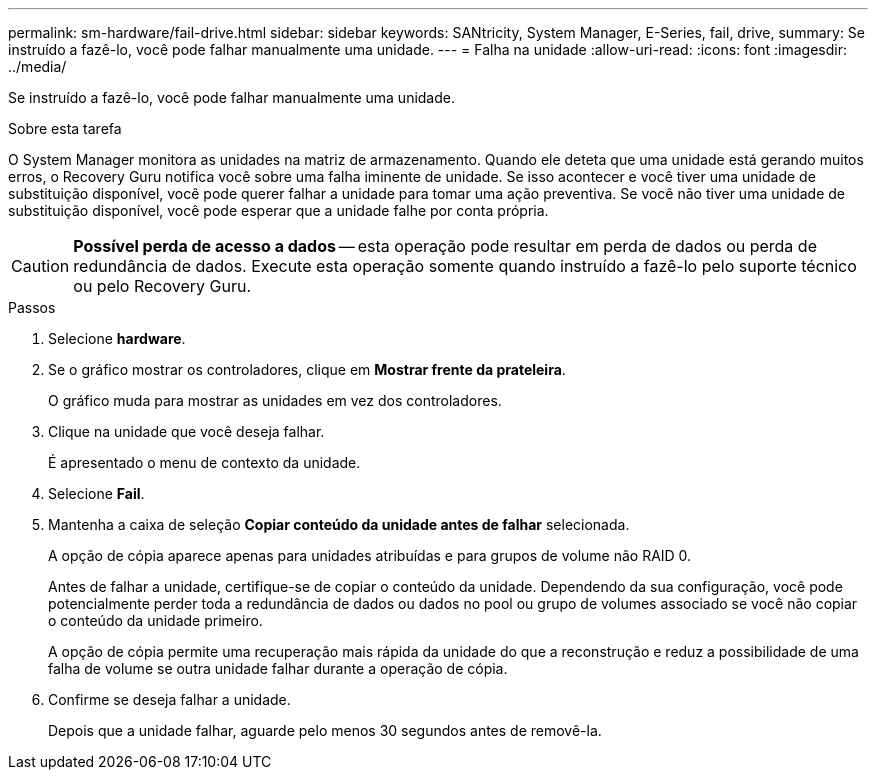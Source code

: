 ---
permalink: sm-hardware/fail-drive.html 
sidebar: sidebar 
keywords: SANtricity, System Manager, E-Series, fail, drive, 
summary: Se instruído a fazê-lo, você pode falhar manualmente uma unidade. 
---
= Falha na unidade
:allow-uri-read: 
:icons: font
:imagesdir: ../media/


[role="lead"]
Se instruído a fazê-lo, você pode falhar manualmente uma unidade.

.Sobre esta tarefa
O System Manager monitora as unidades na matriz de armazenamento. Quando ele deteta que uma unidade está gerando muitos erros, o Recovery Guru notifica você sobre uma falha iminente de unidade. Se isso acontecer e você tiver uma unidade de substituição disponível, você pode querer falhar a unidade para tomar uma ação preventiva. Se você não tiver uma unidade de substituição disponível, você pode esperar que a unidade falhe por conta própria.

[CAUTION]
====
*Possível perda de acesso a dados* -- esta operação pode resultar em perda de dados ou perda de redundância de dados. Execute esta operação somente quando instruído a fazê-lo pelo suporte técnico ou pelo Recovery Guru.

====
.Passos
. Selecione *hardware*.
. Se o gráfico mostrar os controladores, clique em *Mostrar frente da prateleira*.
+
O gráfico muda para mostrar as unidades em vez dos controladores.

. Clique na unidade que você deseja falhar.
+
É apresentado o menu de contexto da unidade.

. Selecione *Fail*.
. Mantenha a caixa de seleção *Copiar conteúdo da unidade antes de falhar* selecionada.
+
A opção de cópia aparece apenas para unidades atribuídas e para grupos de volume não RAID 0.

+
Antes de falhar a unidade, certifique-se de copiar o conteúdo da unidade. Dependendo da sua configuração, você pode potencialmente perder toda a redundância de dados ou dados no pool ou grupo de volumes associado se você não copiar o conteúdo da unidade primeiro.

+
A opção de cópia permite uma recuperação mais rápida da unidade do que a reconstrução e reduz a possibilidade de uma falha de volume se outra unidade falhar durante a operação de cópia.

. Confirme se deseja falhar a unidade.
+
Depois que a unidade falhar, aguarde pelo menos 30 segundos antes de removê-la.


